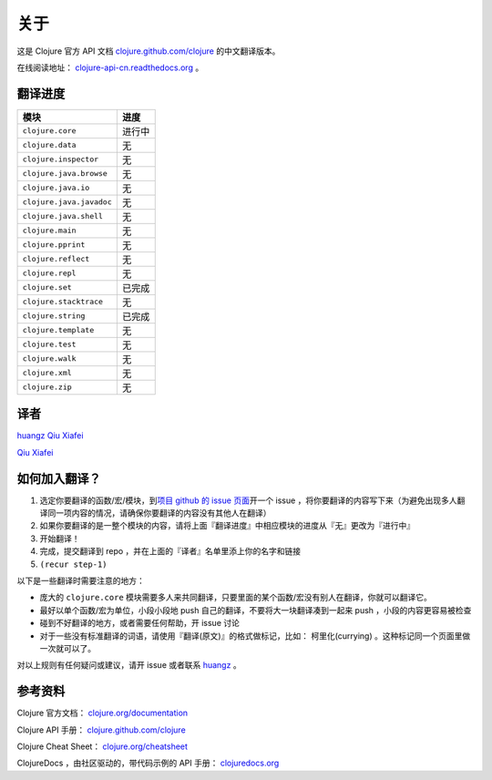 关于
====

这是 Clojure 官方 API 文档
`clojure.github.com/clojure
<http://clojure.github.com/clojure/>`_
的中文翻译版本。

在线阅读地址： `clojure-api-cn.readthedocs.org
<http://clojure-api-cn.readthedocs.org/>`_ 。


翻译进度
-----------

================================     =============
 模块                                 进度
================================     =============
``clojure.core``                        进行中
``clojure.data``                        无
``clojure.inspector``                   无
``clojure.java.browse``                 无
``clojure.java.io``                     无
``clojure.java.javadoc``                无
``clojure.java.shell``                  无
``clojure.main``                        无
``clojure.pprint``                      无
``clojure.reflect``                     无
``clojure.repl``                        无
``clojure.set``                         已完成
``clojure.stacktrace``                  无
``clojure.string``                      已完成
``clojure.template``                    无
``clojure.test``                        无
``clojure.walk``                        无
``clojure.xml``                         无
``clojure.zip``                         无
================================     =============


译者
--------

`huangz <http://huangz.me>`_
`Qiu Xiafei <http://chunyemen.org>`_

`Qiu Xiafei <http://chunyemen.org>`_


如何加入翻译？
----------------

1. 选定你要翻译的函数/宏/模块，到\ `项目 github 的 issue 页面 <https://github.com/huangz1990/clojure_api_cn/issues?state=open>`_\ 开一个 issue ，将你要翻译的内容写下来（为避免出现多人翻译同一项内容的情况，请确保你要翻译的内容没有其他人在翻译）
2. 如果你要翻译的是一整个模块的内容，请将上面『翻译进度』中相应模块的进度从『无』更改为『进行中』
3. 开始翻译！
4. 完成，提交翻译到 repo ，并在上面的『译者』名单里添上你的名字和链接
5. ``(recur step-1)``

以下是一些翻译时需要注意的地方：

* 庞大的 ``clojure.core`` 模块需要多人来共同翻译，只要里面的某个函数/宏没有别人在翻译，你就可以翻译它。
* 最好以单个函数/宏为单位，小段小段地 push 自己的翻译，不要将大一块翻译凑到一起来 push ，小段的内容更容易被检查
* 碰到不好翻译的地方，或者需要任何帮助，开 issue 讨论
* 对于一些没有标准翻译的词语，请使用『翻译(原文)』的格式做标记，比如： 柯里化(currying) 。这种标记同一个页面里做一次就可以了。

对以上规则有任何疑问或建议，请开 issue 或者联系 `huangz <https://github.com/huangz1990>`_ 。

参考资料
------------

Clojure 官方文档： `clojure.org/documentation <http://clojure.org/documentation>`_

Clojure API 手册： `clojure.github.com/clojure <http://clojure.github.com/clojure/>`_

Clojure Cheat Sheet： `clojure.org/cheatsheet <http://clojure.org/cheatsheet>`_

ClojureDocs ，由社区驱动的，带代码示例的 API 手册： `clojuredocs.org <http://clojuredocs.org/>`_
